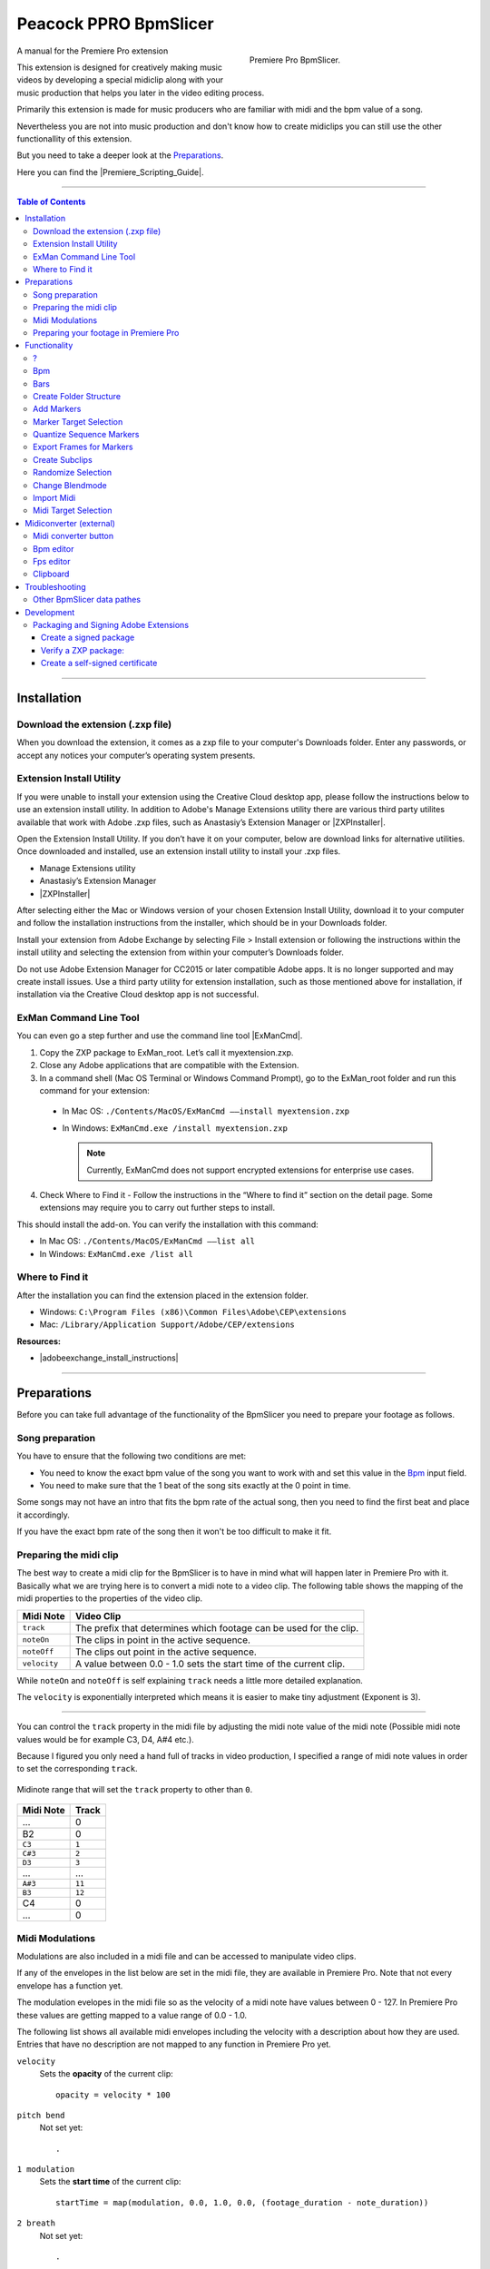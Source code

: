 Peacock PPRO BpmSlicer
----------------------

.. figure:: ../../modules/ppro_bpmslicer/images/BpmSlicer.png
    :align: right
    :figwidth: 350px

    Premiere Pro BpmSlicer.

A manual for the Premiere Pro extension

This extension is designed for creatively making music videos by developing a special midiclip along with your music production that helps you later in the video editing process.

Primarily this extension is made for music producers who are familiar with midi and the bpm value of a song.

Nevertheless you are not into music production and don't know how to create midiclips you can still use the other functionallity of this extension.

But you need to take a deeper look at the Preparations_.

Here you can find the |Premiere_Scripting_Guide|.


---------

.. contents:: Table of Contents

---------

.. _Installation:

************
Installation
************


.. _Download the extension (.zxp file):

Download the extension (.zxp file)
==================================
When you download the extension, it comes as a zxp file to your computer's Downloads folder.
Enter any passwords, or accept any notices your computer’s operating system presents.

.. _Extension Install Utility:

Extension Install Utility
=========================
If you were unable to install your extension using the Creative Cloud desktop app,
please follow the instructions below to use an extension install utility.
In addition to Adobe's Manage Extensions utility there are various third party utilites
available that work with Adobe .zxp files, such as Anastasiy’s Extension Manager or |ZXPInstaller|.

Open the Extension Install Utility.
If you don’t have it on your computer, below are download links for alternative utilities.
Once downloaded and installed, use an extension install utility to install your .zxp files.

- Manage Extensions utility
- Anastasiy’s Extension Manager
- |ZXPInstaller|

After selecting either the Mac or Windows version of your chosen Extension Install Utility,
download it to your computer and follow the installation instructions from the installer,
which should be in your Downloads folder.

Install your extension from Adobe Exchange by selecting File > Install extension or
following the instructions within the install utility and selecting the extension
from within your computer’s Downloads folder.

Do not use Adobe Extension Manager for CC2015 or later compatible Adobe apps.
It is no longer supported and may create install issues. Use a third party utility
for extension installation, such as those mentioned above for installation,
if installation via the Creative Cloud desktop app is not successful.

.. |ZXPInstaller| raw:: html

   <a href="https://zxpinstaller.com/" target="_blank">ZXPInstaller</a>


.. _ExMan Command Line Tool:

ExMan Command Line Tool
=========================

You can even go a step further and use the command line tool |ExManCmd|.

1. Copy the ZXP package to ExMan_root. Let’s call it myextension.zxp.

2. Close any Adobe applications that are compatible with the Extension.

3. In a command shell (Mac OS Terminal or Windows Command Prompt), go to the ExMan_root folder and run this command for your extension:

  - In Mac OS: ``./Contents/MacOS/ExManCmd ––install myextension.zxp``
  - In Windows: ``ExManCmd.exe /install myextension.zxp``

    .. Note:: Currently, ExManCmd does not support encrypted extensions for enterprise use cases.

4. Check Where to Find it - Follow the instructions in the “Where to find it” section on the detail page. Some extensions may require you to carry out further steps to install.

This should install the add-on. You can verify the installation with this command:

- In Mac OS: ``./Contents/MacOS/ExManCmd ––list all``
- In Windows: ``ExManCmd.exe /list all``

.. |ExManCmd| raw:: html

   <a href="https://partners.adobe.com/exchangeprogram/creativecloud/support/exman-com-line-tool.html" target="_blank">ExManCmd</a>


.. _Where to Find it:

Where to Find it
================
After the installation you can find the extension placed in the extension folder.

- Windows: ``C:\Program Files (x86)\Common Files\Adobe\CEP\extensions``
- Mac: ``/Library/Application Support/Adobe/CEP/extensions``

**Resources:**

-  |adobeexchange_install_instructions|

.. |adobeexchange_install_instructions| raw:: html

   <a href="https://www.adobeexchange.com/creativecloud/install-instructions.20513.html" target="_blank">https://www.adobeexchange.com/creativecloud/install-instructions.20513.html</a>





---------

.. _Preparations:

************
Preparations
************

Before you can take full advantage of the functionality of the BpmSlicer you need to prepare your footage as follows.



.. _Song preparation:

Song preparation
================
You have to ensure that the following two conditions are met:

- You need to know the exact bpm value of the song you want to work with and set this value in the Bpm_ input field.

- You need to make sure that the 1 beat of the song sits exactly at the 0 point in time.

Some songs may not have an intro that fits the bpm rate of the actual song, then you
need to find the first beat and place it accordingly.

If you have the exact bpm rate of the song then it won't be too difficult to make it fit.



.. _Preparing the midi clip:

Preparing the midi clip
=======================

The best way to create a midi clip for the BpmSlicer is to have in mind what will happen later in Premiere Pro with it.
Basically what we are trying here is to convert a midi note to a video clip.
The following table shows the mapping of the midi properties to the properties of the video clip.

================  =====================================================================
Midi Note         Video Clip
================  =====================================================================
``track``         The prefix that determines which footage can be used for the clip.
``noteOn``        The clips in point in the active sequence.
``noteOff``       The clips out point in the active sequence.
``velocity``      A value between 0.0 - 1.0 sets the start time of the current clip.
================  =====================================================================

While ``noteOn`` and ``noteOff`` is self explaining ``track`` needs a little more detailed explanation.

The ``velocity`` is exponentially interpreted which means it is easier to make tiny adjustment (Exponent is 3).



---------

You can control the ``track`` property in the midi file by adjusting the midi note value of the midi note (Possible midi note values would be for example C3, D4, A#4 etc.).

Because I figured you only need a hand full of tracks in video production, I specified a range of midi note values in order to set the corresponding ``track``.

.. figure:: ../../modules/ppro_bpmslicer/images/MidinoteRange.png
    :align: center

    Midinote range that will set the ``track`` property to other than ``0``.

================  =========
Midi Note         Track
================  =========
...               0
B2                0
``C3``            ``1``
``C#3``           ``2``
``D3``            ``3``
...               ...
``A#3``           ``11``
``B3``            ``12``
C4                0
...               0
================  =========


.. _Midi Modulations:

Midi Modulations
================

Modulations are also included in a midi file and can be accessed to manipulate video clips.

If any of the envelopes in the list below are set in the midi file, they are available in Premiere Pro.
Note that not every envelope has a function yet.

The modulation evelopes in the midi file so as the velocity of a midi note have values between 0 - 127.
In Premiere Pro these values are getting mapped to a value range of 0.0 - 1.0.

The following list shows all available midi envelopes including the velocity with a description about how they are used.
Entries that have no description are not mapped to any function in Premiere Pro yet.


``velocity``
  Sets the **opacity** of the current clip::

    opacity = velocity * 100
``pitch bend``
  Not set yet::

    .
``1 modulation``
  Sets the **start time** of the current clip::

    startTime = map(modulation, 0.0, 1.0, 0.0, (footage_duration - note_duration))
``2 breath``
  Not set yet::

    .
``3 controller``
  Not set yet::

    .
``4 footpedal``
  Not set yet::

    .
``5 portamento time``
  Not set yet::

    .
``6 data entry``
  Not set yet::

    .
``7 volume``
  Not set yet::

    .
``8 balance``
  Not set yet::

    .
``9 controller``
  Not set yet::

    .
``10 pan``
  Not set yet::

    .
``11 expression``
  Not set yet::

    .
``12 effect control 1``
  Not set yet::

    .
``13 effect control 2``
  Not set yet::

    .

.. note::

    - ``footage_duration`` is the duration of the original video file.
    - ``note_duration`` is the duration of the current midi note.

.. _Preparing your footage in Premiere Pro:

Preparing your footage in Premiere Pro
======================================

.. sidebar:: Footage Interpretation

    .. image:: ../../modules/ppro_bpmslicer/images/premiere_interpretfootage1.png

    .. image:: ../../modules/ppro_bpmslicer/images/premiere_interpretfootage2.png

    If you want to adjust the speed of your footage you can do so by adjusting the footage interpretation.
    Note that if you adjust the speed of the footage the BpmSlicer can not interpret the footage correctly.

If there is no BpmSlicer folder structure already you can create one by clicking the `Create Folder Structure`_ Button::

    BpmSlicer
        1 source
        2 subclips

Put all your footage you want to be placed into the active sequence
into the ``1 source`` folder and assign the appropriate prefix for each footage item.

Make sure the prefix is a number between 1 - 12 and make sure there is a white space between the prefix number and the footage name.

Lets assume you have named your footage in the ``1 source`` folder as displayed below::

    1 source
      1 clip_1.mov
      1 video_10.mp4
      2 myMovie.mov
      2 IMG_6211.m4v
      2 VID_20190613_120613.3gp
      2 5DM35478.MOV
      3 5DM35479.MOV
      4 5DM35480.MOV
      5 5DM35481.MOV
      6 5DM35482.MOV
      7 5DM35483.MOV
      8 5DM35484.MOV
      9 5DM35485.MOV
      10 5DM35486.MOV
      11 5DM35487.MOV
      12 5DM35487.MOV
      IMG_6212.m4v      ->  (will be omited)
      IMG_6213.m4v      ->  (will be omited)
      IMG_6214.m4v      ->  (will be omited)

Everytime the **BpmSlicer** requires a footage item from the ``1 source`` folder, it will look for a random item that has the ``track`` value of the current midi note as a prefix assigned.

.. note:: Footage items in the ``1 source`` folder, that have no prefix assigned will be omitted.



---------

.. _Functionality:

*************
Functionality
*************



.. _?:

?
===
Here you can find a short description for all functions of this extension.



.. _Bpm:

Bpm
===
Set the bpm rate of the song you want to edit your videos to.



.. _Bars:

Bars
====
Set bars in order to determine how many markers are created when creating markers.



.. _Create Folder Structure:

Create Folder Structure
=======================
Creates the BpmSlicer folder structure::

    BpmSlicer
        1 source
        2 subclips



.. _Add Markers:

Add Markers
===========
The markers are either added to the sequence or to a clip depending on the selection in the right hand side dropdown list.

If the `Marker target selection`_ is 'Sequence'
  There are two ways to create markers with the adjusted bpm- and bars-value:

  - If one clip is selected the markers will be placed in the range of the clips in and out point.

  - If there are more then one clips selected, the minimum in point and the maximum out point is considered.

  If the in and outpoints of the sequence are set and no clip is selected,
  then the markers will be created inside the time range of the sequences in and out points.

If the `Marker target selection`_ is 'Clip'
  In order to create markers on one or more clips you need to place the clips into
  the ``1 source`` folder and give them the prefix '0 ' (e.g. ``0 video.mov``).

  If you then press the ``Add markers`` button, clip markers will be created according
  to the adjusted ``Bpm`` and ``Bars`` value for the duration of the whole clip.


.. _Marker Target Selection:

Marker Target Selection
=======================
Choose the target where the marker actions are getting applied.
See `Add markers`_ for more information.


.. _Quantize Sequence Markers:

Quantize Sequence Markers
=========================
The sequence markers of the active sequence will be quantized to the sequences framerate.


.. _Export Frames for Markers:

Export Frames for Markers
=========================
Exports PNG images for each frame a marker is placed.



.. _Create Subclips:

Create Subclips
===============

This function considers all markers in the active sequence and places random clips from
the ``1 source`` folder onto videotrack 1 so that between each marker sits a subclip.

In this case the assigned prefixes that were discussed in chapter `Preparing your footage in Premiere Pro`_
are immaterial.

.. figure:: ../../modules/ppro_bpmslicer/images/BpmSlicer_createSubclips2.png
    :align: center
    :figwidth: 200px

    The **1 source** folder

.. figure:: ../../modules/ppro_bpmslicer/images/BpmSlicer_createSubclips.png
    :align: center

    Random clips from the **1 source** folder placed in the sequence

The starttime of the subclip is randomly set and it is made sure that the out point of
the subclip is inside the duration of the source footage.

.. code-block:: javascript
    :caption: Random starttime.

    startTimeSeconds = ((projectItemDur - (2*duration)) * Math.random()) + duration;
    endTimeSeconds = startTimeSeconds + duration;

.. Note:: The function overwriteClip() and insertClip() are only available in Premiere Pro version 12.0 and higher.
    Please make sure you're running Premiere Pro v12.0 or higher.



.. _Randomize Selection:

Randomize Selection
===================
Actually this is a randomized deselector.

You make a selection of clips and/or transitions and this function randomly deselct items from your selection.



.. _Change Blendmode:

Change Blendmode
================

.. figure:: ../../modules/ppro_bpmslicer/images/BpmSlicer_changeBlendmode.png
    :align: right
    :figwidth: 250px

    Change blendmode

You can select one or more blendmodes and apply them to the selected clips in the active sequence.

In order to select multiple blendmodes hold down [Option] or [Shift] key.

If you have more then one blendmodes selected, a random blendmode out of your blendmode
selection is assigned to the selection of clips in your active sequence.



.. _Import Midi:

Import Midi
===========
The midi data you want to import may either be available as a ``.mid`` or as a ``.txt`` file.
In the file open dialog you can choose either of those file formats and it is been taking care intenally to import those correctly.

---------

.mid
  Before you import a midi file please refer to the chapter Preparations_ and make sure all conditions are met.

  - Interprets all midi notes (previously only notes in the range of C3 - B3 were considered but that has changed in the new version)::

      midi_notes = {
        bpm:bpm,
        notes: [
          { track:track, midiNr:midiNr, noteOn:noteOn, noteOff:noteOff, velocity:velocity },
          { track:track, midiNr:midiNr, noteOn:noteOn, noteOff:noteOff, velocity:velocity }
        ]
      }

    .. note:: Note that the ``track`` attribute of each note is by default 0 and only contains other track numbers if the note is in the range C3 - B3::

        - C3  -> 1
        - C#3 -> 2
        - ...
        - B3  -> 12
.txt
  Such a .txt file that contains midi note information was previously created by the external application `Midiconverter (external)`_.

See `Midi Target Selection`_ for information about what happens next.


---------

.. _Midi Target Selection:

Midi Target Selection
=====================
After the midi note data was successfully imported the options of this dropdown list decide what happens next.

Markers
  - Creates a marker for each note-on event in the active sequence.

Subclips
  - Creates a new subclip for each marker in the sequence.
  - Adjusts the inpoint, outpoint of the subclip.
  - Sets the starttime of the subclip randomly (`Create Subclips`_).
  - Moves the subclip into the ``1 subclips`` folder.
  - Places the subclip onto the appropriate videotrack of the active sequence.


---------

.. _Midiconverter (external):

************************
Midiconverter (external)
************************



.. _Midi converter button:

Midi converter button
=====================

The Midi converter interprets 12 note values in the range of C3 - B3.

.. figure:: ../../modules/ppro_bpmslicer/images/MidinoteRange.png
    :align: center
    :figwidth: 500px

    Midinote range

Please make sure that the midinotes are placed in exactly that range, otherwise the notes won't be recognized.

The chosen .mid file is converted to a .txt file with a assigned videotrack a note-on and note-off
value and a velocity value that can be imported by the Premiere Pro extension ``BpmSlicer``.
e.g.::

    1  0    2.5  0.5
    2  2.5  3.4  1.0



.. _Bpm editor:

Bpm editor
==========

Before the midi clip is converted, a tempo event with the given ``bpm`` rate is added to the midi clip.

If the midi clip has a tempo event already and you want to use it instead of a new one, set the bpm value to ``-1``.

If the bpm editor is empty the default bpm value of 120 is used.



.. _Fps editor:

Fps editor
==========
The fps value (Frames per seconds) is only needed if you want to use the clipboard to copy keyframes
directly onto one of After Effects layer properties.

With help of the fps value the time of the midi note-on values can be transformed to frame values.



.. _Clipboard:

Clipboard
=========
The velocity values of all midi note-on messages are mapped to the range of 0.0 - 1.0 and
copied to the systems clipboard so that you can simply paste the values as keyframes
onto a selected ``expression slider`` property in After Effects.

A ``expression slider`` with those keyframes can then be used to manipulate different properties and effects.



---------

.. _Troubleshooting:

***************
Troubleshooting
***************

.. figure:: ../../modules/ppro_bpmslicer/images/BpmVersionNumberInManifest.png
    :align: center

    Troubleshooting


.. Error::
   Installation failed because a newer version of the extension is installed.

   **Solution:** Change the ExtensionBundleVersion and the Extension version in the manifest.xml to a higher number then before.
   Then create a new .zxp file with ``ZXPSignCmd``.

   **Note:** This solution works only for the developer who has the source project files available, not if you only have the ``BpmSlicer.zxp`` file.



.. Error::
   The extension is not showing up in the extension tab in premiere pro due to a crash that was caused by the extension.

   **Solution:** After I created a new project the problem was gone. Somehow a crash report might be saved within the project file.
   But before I figured that out I also made changes to the manifest.xml:

   - I changed the ``<RequiredRuntime Name="CSXS" Version="9.0" />`` from 6.0 to 9.0
   - I removed the icons tag with 4 of those ``<Icon Type="Normal">../css/images/PeacockLogo_20x20.png</Icon>``.
   - I also changed the identifier from ``ExtensionBundleId="com.adobe.BpmSlicer"`` to ``ExtensionBundleId="com.adobe.PeacockBpmSlicer"``



.. _Other BpmSlicer data pathes:

Other BpmSlicer data pathes
===========================

Other pathes that might help include BpmSlicer data

- Win: ``C:\Users\USERNAME\AppData\Local\Temp``
- Mac: ``/Users/USERNAME/Library/Logs/CSXS``
- ``/Users/USERNAME/Library/Application Support/Adobe/Extension Manager CC/Log/ExManCoreLibrary.log``
- ``/Users/USERNAME/Library/Preferences/com.Adobe.Premiere Pro.11.0.plist``
- ``/Users/USERNAME/Library/Preferences/com.Adobe.Premiere Pro.12.0.plist``


---------

.. _Development:

***********
Development
***********
In this section you can find some useful information about the development of a CEP HTML Extensions.
Please ignore this section if you're not a developer.

|PREMIERE_PRO_SDK_Forum|
    - |PREMIERE_PRO_SDK_Forum|
|Premiere_Scripting_Guide|
    - |Premiere_Scripting_Guide_Application|
    - |Premiere_Scripting_Guide_Project|
    - |Premiere_Scripting_Guide_ProjectItem|
    - |Premiere_Scripting_Guide_Sequence|
    - |Premiere_Scripting_Guide_Track|
    - |Premiere_Scripting_Guide_TrackItem|
    - |Premiere_Scripting_Guide_Component|
    - |Premiere_Scripting_Guide_ComponentParameter|
    - |Premiere_Scripting_Guide_Anywhere|
    - |Premiere_Scripting_Guide_Encoder|
    - |Premiere_Scripting_Guide_Marker|
    - |Premiere_Scripting_Guide_Source|
|CEP_8_0_HTML_Extension_Cookbook|
    |Debugging_Unsigned_Extensions|

    You can bypass the check for extension signatures by editing the CSXS preference properties file, located at:

      - Win: regedit > ``HKEY_CURRENT_USER/Software/Adobe/CSXS.8``, then add a new entry PlayerDebugMode of type "string" with the value of "1".
      - Mac: In the terminal, type: ``defaults write com.adobe.CSXS.8 PlayerDebugMode 1`` (The plist is also located at ``/Users/<username>/Library/Preferences/com.adobe.CSXS.8.plist``)

    - |Tooltip_Documentation|
    - |Fly_Out_Menu|
    - |Customize_Context_Menu|
    - |Getting_and_Changing_Extension_Content_Size|
    - |Register_an_interest_in_specific_key_events|
    - |Remote_Debugging|
    - |Node_JS|
Miscellaneous
    - |Adobe_CEP_Jsx_Functions|
    - |Javascript_Tools_Guide|

.. PREMIERE PRO
.. |PREMIERE_PRO_SDK_Forum| raw:: html

   <a href="https://forums.adobe.com/community/premiere/sdk/content" target="_blank">PREMIERE PRO SDK Forum</a>

.. |Premiere_Scripting_Guide| raw:: html

   <a href="https://premiere-scripting-guide.readthedocs.io/" target="_blank">Premiere Scripting Guide</a>

.. |Premiere_Scripting_Guide_Application| raw:: html

   <a href="https://premiere-scripting-guide.readthedocs.io/2%20-%20App%20object/application.html" target="_blank">Application</a>

.. |Premiere_Scripting_Guide_Project| raw:: html

   <a href="https://premiere-scripting-guide.readthedocs.io/3%20-%20Project%20object/project.html" target="_blank">Project</a>

.. |Premiere_Scripting_Guide_ProjectItem| raw:: html

   <a href="https://premiere-scripting-guide.readthedocs.io/4%20-%20Project%20Item%20object/projectItem.html" target="_blank">Project Item</a>

.. |Premiere_Scripting_Guide_Sequence| raw:: html

   <a href="https://premiere-scripting-guide.readthedocs.io/5%20-%20Sequence%20object/sequence.html" target="_blank">Sequence</a>

.. |Premiere_Scripting_Guide_Track| raw:: html

   <a href="https://premiere-scripting-guide.readthedocs.io/6%20-%20Track%20object/track.html" target="_blank">Track</a>

.. |Premiere_Scripting_Guide_TrackItem| raw:: html

   <a href="https://premiere-scripting-guide.readthedocs.io/7%20-%20Track%20Item%20object/trackitem.html" target="_blank">Track Item</a>

.. |Premiere_Scripting_Guide_Component| raw:: html

   <a href="https://premiere-scripting-guide.readthedocs.io/8%20-%20Component%20object/component.html" target="_blank">Component</a>

.. |Premiere_Scripting_Guide_ComponentParameter| raw:: html

   <a href="https://premiere-scripting-guide.readthedocs.io/9%20-%20Component%20Parameter%20object/componentparam.html" target="_blank">Component Parameter</a>

.. |Premiere_Scripting_Guide_Anywhere| raw:: html

   <a href="https://premiere-scripting-guide.readthedocs.io/10%20-%20Anywhere%20object/anywhere.html" target="_blank">Anywhere</a>

.. |Premiere_Scripting_Guide_Encoder| raw:: html

   <a href="https://premiere-scripting-guide.readthedocs.io/11%20-%20Encoder%20object/encoder.html" target="_blank">Encoder</a>

.. |Premiere_Scripting_Guide_Marker| raw:: html

   <a href="https://premiere-scripting-guide.readthedocs.io/12%20-%20Marker%20object/marker.html" target="_blank">Marker</a>

.. |Premiere_Scripting_Guide_Source| raw:: html

   <a href="https://premiere-scripting-guide.readthedocs.io/13%20-%20Source%20object/source.html" target="_blank">Source</a>


.. CEP
.. |CEP_8_0_HTML_Extension_Cookbook| raw:: html

   <a href="https://github.com/Adobe-CEP/CEP-Resources/blob/master/CEP_8.x/Documentation/CEP%208.0%20HTML%20Extension%20Cookbook.md" target="_blank">CEP 8.0 HTML Extension Cookbook</a>

.. |Debugging_Unsigned_Extensions| raw:: html

   <a href="https://github.com/Adobe-CEP/CEP-Resources/blob/master/CEP_8.x/Documentation/CEP%208.0%20HTML%20Extension%20Cookbook.md#debugging-unsigned-extensions" target="_blank">Debugging Unsigned Extensions</a>

.. |Tooltip_Documentation| raw:: html

   <a href="https://github.com/FezVrasta/popper.js/blob/master/docs/_includes/tooltip-documentation.md" target="_blank">Tooltip Documentation</a>

.. |Fly_Out_Menu| raw:: html

   <a href="https://github.com/Adobe-CEP/CEP-Resources/blob/master/CEP_8.x/Documentation/CEP%208.0%20HTML%20Extension%20Cookbook.md#fly-out-menu" target="_blank">Fly Out Menu</a>

.. |Customize_Context_Menu| raw:: html

   <a href="https://github.com/Adobe-CEP/CEP-Resources/blob/master/CEP_8.x/Documentation/CEP%208.0%20HTML%20Extension%20Cookbook.md#customize-context-menu" target="_blank">Customize Context Menu</a>

.. |Getting_and_Changing_Extension_Content_Size| raw:: html

   <a href="https://github.com/Adobe-CEP/CEP-Resources/blob/master/CEP_8.x/Documentation/CEP%208.0%20HTML%20Extension%20Cookbook.md#getting-and-changing-extension-content-size" target="_blank">Getting and Changing Extension Content Size</a>

.. |Register_an_interest_in_specific_key_events| raw:: html

   <a href="https://github.com/Adobe-CEP/CEP-Resources/blob/master/CEP_8.x/Documentation/CEP%208.0%20HTML%20Extension%20Cookbook.md#register-an-interest-in-specific-key-events" target="_blank">Register an interest in specific key events</a>

.. |Remote_Debugging| raw:: html

   <a href="https://github.com/Adobe-CEP/CEP-Resources/blob/master/CEP_8.x/Documentation/CEP%208.0%20HTML%20Extension%20Cookbook.md#remote-debugging" target="_blank">Remote Debugging</a>

.. |Node_JS| raw:: html

   <a href="https://github.com/Adobe-CEP/CEP-Resources/blob/master/CEP_8.x/Documentation/CEP%208.0%20HTML%20Extension%20Cookbook.md#nodejs" target="_blank">Node JS</a>

.. |Adobe_CEP_Jsx_Functions| raw:: html

   <a href="https://autoedit.gitbook.io/documentation/adobe-panel/adobe-cep-jsx-functions-for-autoedit-adobe-panel" target="_blank">Adobe CEP Jsx Functions</a>

.. |Javascript_Tools_Guide| raw:: html

   <a href="http://estk.aenhancers.com/index.html" target="_blank">Javascript Tools Guide</a>

---------

.. _Packaging and Signing Adobe Extensions:

Packaging and Signing Adobe Extensions
======================================

This documentation of the packaging and signing procedure is based on |Packaging_and_Signing_Adobe_Extensions| pdf reference.


1. Download the the ZXPSignCMD tool from either |ZXPSignCMD_Git| or |ZXPSignCMD_Adobe|.

2. If you already have a certificate, you can use that. Otherwise, begin by by creating a self-signed certificate (`Create a self-signed certificate`_)::

    ./ZXPSignCmd -selfSignedCert US NY MyCompany MyCommonName abc123 MyCert.p12

3. This generates a file named ``MyCert.p12`` in the current folder. You can use this certificate to sign your extension (`Create a signed package`_)::

    ./ZXPSignCmd -sign myExtProject myExtension.zxp MyCert.p12 abc123


.. _Create a signed package:

-----------------------
Create a signed package
-----------------------

.. code-block:: bash

    ZXPSignCmd -sign <inputDir> <outputZxp> <p12> <p12Password> [options]

================  ==========================================================================================
   Inputs         Output
================  ==========================================================================================
``inputDir``      The path to the folder containing the source files to package.
``outputZxp``     The path and file name for the ZXP package.
``p12``           The signing certificate; see “How signing works” on page 5.
``p12Password``   The password for the certificate.
``options``       -tsa <timestampURL> The timestamp server. For example: https://timestamp.geotrust.com/tsa
================  ==========================================================================================


.. _Verify a ZXP package:

---------------------
Verify a ZXP package:
---------------------

.. code-block:: bash

    ZXPSignCmd -verify <zxp>|<extensionRootDir> [options]

+----------------------+-----------------------------------------------------------------------------------------------------------------------+
| Arguments            | Description                                                                                                           |
+======================+=======================================================================================================================+
| ``zxp``              | The path and file name for the ZXP package.                                                                           |
+----------------------+-----------------------------------------------------------------------------------------------------------------------+
| ``extensionRootDir`` | The path to the folder containing the deployed ZXP.                                                                   |
+----------------------+-----------------------------------------------------------------------------------------------------------------------+
| ``options``          | - ``-certinfo``                                                                                                       |
|                      | - If supplied, prints information about the certificate, including timestamp and revocation information.              |
|                      +-----------------------------------------------------------------------------------------------------------------------+
|                      | - ``-skipOnlineRevocationChecks``                                                                                     |
|                      | - If supplied, skips online checks for certificate revocation when -certinfo is set.                                  |
|                      +-------------------------------------+---------------------------------------------------------------------------------+
|                      | - ``-addCerts <cert1> <cert2> ...``                                                                                   |
|                      | - If supplied, verifes the certificate chain and assesses whether the supplied DER-encoded certificates are included. |
+----------------------+-------------------------------------+---------------------------------------------------------------------------------+


.. _Create a self-signed certificate:

--------------------------------
Create a self-signed certificate
--------------------------------

.. code-block:: bash

    ZXPSignCmd -selfSignedCert <countryCode> <stateOrProvince> <organization> <commonName> <password> <outputPath.p12> [options]

+-------------------------+-------------------------------------------------------------------------------------------------+
| Arguments               | Description                                                                                     |
+=========================+=================================================================================================+
| - ``countryCode``       | The certificate identifying information.                                                        |
| - ``stateOrProvince``   |                                                                                                 |
| - ``organization``      |                                                                                                 |
| - ``commonName``        |                                                                                                 |
+-------------------------+-------------------------------------------------------------------------------------------------+
| - ``password``          | The password for the new certificate.                                                           |
+-------------------------+-------------------------------------------------------------------------------------------------+
| - ``outputPath.p12``    | The path and file name for the new certificate.                                                 |
+-------------------------+-------------------------------------------------------------------------------------------------+
| - ``options``           | - ``-locality <code>``                                                                          |
|                         | - If supplied, the locale code to associate with this certificate.                              |
|                         +-------------------------------------------------------------------------------------------------+
|                         | - ``-orgUnit <name>``                                                                           |
|                         | - If supplied, an organizational unit to associate with this certificate.                       |
|                         +-------------------------------------------------------------------------------------------------+
|                         | - ``-email <addr>``                                                                             |
|                         | - If supplied, an email address to associate with this certificate.                             |
|                         +-------------------------------------------------------------------------------------------------+
|                         | - ``-validityDays <num>``                                                                       |
|                         | - If supplied, a number of days from the current date-time that this certificate remains valid. |
+-------------------------+-------------------------------------------------------------------------------------------------+



.. |Packaging_and_Signing_Adobe_Extensions| raw:: html

   <a href="https://wwwimages2.adobe.com/content/dam/acom/en/devnet/creativesuite/pdfs/SigningTechNote_CC.pdf" target="_blank">this</a>

.. |ZXPSignCMD_Git| raw:: html

   <a href="https://github.com/Adobe-CEP/CEP-Resources/tree/master/ZXPSignCMD" target="_blank">here</a>

.. |ZXPSignCMD_Adobe| raw:: html

   <a href="https://labs.adobe.com/downloads/extensionbuilder3.html" target="_blank">here</a>





